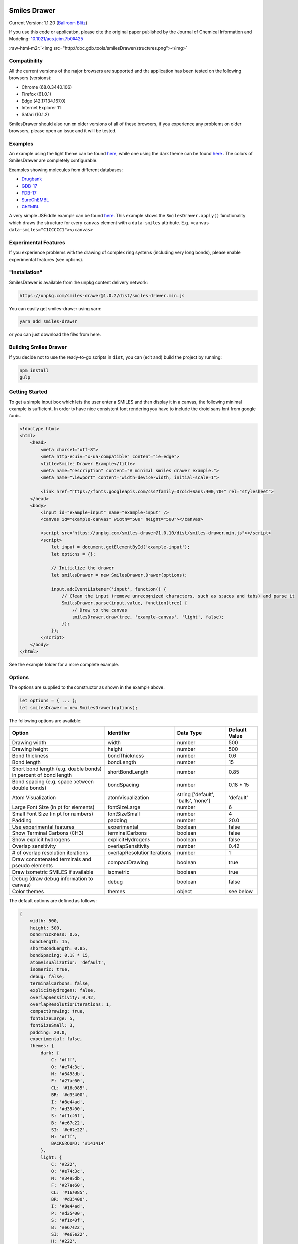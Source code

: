 .. role:: raw-html-m2r(raw)
   :format: html



.. image:: https://github.com/reymond-group/smilesDrawer/blob/master/logo.png?raw=true
   :target: https://github.com/reymond-group/smilesDrawer/blob/master/logo.png?raw=true
   :alt: Smiles Drawer


Smiles Drawer
=============

Current Version: 1.1.20 (\ `Ballroom Blitz <https://www.youtube.com/watch?v=ewFBuYHldeY>`_\ )

If you use this code or application, please cite the original paper published by the Journal of Chemical Information and Modeling: `10.1021/acs.jcim.7b00425 <http://dx.doi.org/10.1021/acs.jcim.7b00425>`_

:raw-html-m2r:`<img src="http://doc.gdb.tools/smilesDrawer/structures.png"></img>`


.. raw:: html

   <h3><a href="http://doc.gdb.tools/smilesDrawer/sd/example/index_light.html">Demo</a></h3>


Compatibility
^^^^^^^^^^^^^

All the current versions of the major browsers are supported and the application has been tested on the following browsers (versions):


* Chrome (68.0.3440.106)
* Firefox (61.0.1)
* Edge (42.17134.167.0)
* Internet Explorer 11
* Safari (10.1.2)

SmilesDrawer should also run on older versions of all of these browsers, if you experience any problems on older browsers, please open an issue and it will be tested.

Examples
^^^^^^^^

An example using the light theme can be found `here <http://doc.gdb.tools/smilesDrawer/sd/example/index_light.html>`_\ , while one using the dark theme can be found `here <http://doc.gdb.tools/smilesDrawer/sd/example/index.html>`_ . The colors of SmilesDrawer are completely configurable.

Examples showing molecules from different databases:


* `Drugbank <http://doc.gdb.tools/smilesDrawer/sd/test/browser.html?set=drugbank>`_
* `GDB-17 <http://doc.gdb.tools/smilesDrawer/sd/test/browser.html?set=gdb17>`_
* `FDB-17 <http://doc.gdb.tools/smilesDrawer/sd/test/browser.html?set=fdb>`_
* `SureChEMBL <http://doc.gdb.tools/smilesDrawer/sd/test/browser.html?set=schembl>`_
* `ChEMBL <http://doc.gdb.tools/smilesDrawer/sd/test/browser.html?set=chembl>`_

A very simple JSFiddle example can be found `here <https://jsfiddle.net/zjdtkL57/1/>`_. This example shows the ``SmilesDrawer.apply()`` functionality which draws the structure for every ``canvas`` element with a ``data-smiles`` attribute. E.g. ``<canvas data-smiles="C1CCCCC1"></canvas>``

Experimental Features
^^^^^^^^^^^^^^^^^^^^^

If you experience problems with the drawing of complex ring systems (including very long bonds), please enable experimental features (see options).

"Installation"
^^^^^^^^^^^^^^

SmilesDrawer is available from the unpkg content delivery network:

.. code-block::

   https://unpkg.com/smiles-drawer@1.0.2/dist/smiles-drawer.min.js

You can easily get smiles-drawer using yarn:

.. code-block::

   yarn add smiles-drawer

or you can just download the files from here.

Building Smiles Drawer
^^^^^^^^^^^^^^^^^^^^^^

If you decide not to use the ready-to-go scripts in ``dist``\ , you can (edit and) build the project by running:

.. code-block:: bash

   npm install
   gulp

Getting Started
^^^^^^^^^^^^^^^

To get a simple input box which lets the user enter a SMILES and then display it in a canvas, the following minimal example is sufficient.
In order to have nice consistent font rendering you have to include the droid sans font from google fonts.

.. code-block:: html

   <!doctype html>
   <html>
       <head>
           <meta charset="utf-8">
           <meta http-equiv="x-ua-compatible" content="ie=edge">
           <title>Smiles Drawer Example</title>
           <meta name="description" content="A minimal smiles drawer example.">
           <meta name="viewport" content="width=device-width, initial-scale=1">

           <link href="https://fonts.googleapis.com/css?family=Droid+Sans:400,700" rel="stylesheet">
       </head>
       <body>
           <input id="example-input" name="example-input" />
           <canvas id="example-canvas" width="500" height="500"></canvas>

           <script src="https://unpkg.com/smiles-drawer@1.0.10/dist/smiles-drawer.min.js"></script>
           <script>
               let input = document.getElementById('example-input');
               let options = {};

               // Initialize the drawer
               let smilesDrawer = new SmilesDrawer.Drawer(options);

               input.addEventListener('input', function() {
                   // Clean the input (remove unrecognized characters, such as spaces and tabs) and parse it
                   SmilesDrawer.parse(input.value, function(tree) {
                       // Draw to the canvas
                       smilesDrawer.draw(tree, 'example-canvas', 'light', false);
                   });
               });
           </script>
       </body>
   </html>

See the example folder for a more complete example.

Options
^^^^^^^

The options are supplied to the constructor as shown in the example above.

.. code-block:: javascript

   let options = { ... };
   let smilesDrawer = new SmilesDrawer(options);

The following options are available:

.. list-table::
   :header-rows: 1

   * - Option
     - Identifier
     - Data Type
     - Default Value
   * - Drawing width
     - width
     - number
     - 500
   * - Drawing height
     - height
     - number
     - 500
   * - Bond thickness
     - bondThickness
     - number
     - 0.6
   * - Bond length
     - bondLength
     - number
     - 15
   * - Short bond length (e.g. double bonds) in percent of bond length
     - shortBondLength
     - number
     - 0.85
   * - Bond spacing (e.g. space between double bonds)
     - bondSpacing
     - number
     - 0.18 * 15
   * - Atom Visualization
     - atomVisualization
     - string ['default', 'balls', 'none']
     - 'default'
   * - Large Font Size (in pt for elements)
     - fontSizeLarge
     - number
     - 6
   * - Small Font Size (in pt for numbers)
     - fontSizeSmall
     - number
     - 4
   * - Padding
     - padding
     - number
     - 20.0
   * - Use experimental features
     - experimental
     - boolean
     - false
   * - Show Terminal Carbons (CH3)
     - terminalCarbons
     - boolean
     - false
   * - Show explicit hydrogens
     - explicitHydrogens
     - boolean
     - false
   * - Overlap sensitivity
     - overlapSensitivity
     - number
     - 0.42
   * - # of overlap resolution iterations
     - overlapResolutionIterations
     - number
     - 1
   * - Draw concatenated terminals and pseudo elements
     - compactDrawing
     - boolean
     - true
   * - Draw isometric SMILES if available
     - isometric
     - boolean
     - true
   * - Debug (draw debug information to canvas)
     - debug
     - boolean
     - false
   * - Color themes
     - themes
     - object
     - see below


The default options are defined as follows:

.. code-block:: javascript

   {
       width: 500,
       height: 500,
       bondThickness: 0.6,
       bondLength: 15,
       shortBondLength: 0.85,
       bondSpacing: 0.18 * 15,
       atomVisualization: 'default',
       isomeric: true,
       debug: false,
       terminalCarbons: false,
       explicitHydrogens: false,
       overlapSensitivity: 0.42,
       overlapResolutionIterations: 1,
       compactDrawing: true,
       fontSizeLarge: 5,
       fontSizeSmall: 3,
       padding: 20.0,
       experimental: false,
       themes: {
           dark: {
               C: '#fff',
               O: '#e74c3c',
               N: '#3498db',
               F: '#27ae60',
               CL: '#16a085',
               BR: '#d35400',
               I: '#8e44ad',
               P: '#d35400',
               S: '#f1c40f',
               B: '#e67e22',
               SI: '#e67e22',
               H: '#fff',
               BACKGROUND: '#141414'
           },
           light: {
               C: '#222',
               O: '#e74c3c',
               N: '#3498db',
               F: '#27ae60',
               CL: '#16a085',
               BR: '#d35400',
               I: '#8e44ad',
               P: '#d35400',
               S: '#f1c40f',
               B: '#e67e22',
               SI: '#e67e22',
               H: '#222',
               BACKGROUND: '#fff'
           }
       }
   };

Usage
^^^^^

An instance of SmilesDrawer is able to draw to multiple targets. Initialize SmilesDrawer once for each set of options (you would initialize two different objects if you were to draw in two different sizes).

.. code-block:: javascript

   let smilesDrawer = new SmilesDrawer.Drawer({ width: 250, height: 250 });

In order to depict a SMILES string it has to be parsed using SmilesDrawer's SMILES parser, which is encapsulated in the static function ``SmilesDrawer.parse()`` where the first argument is the SMILES string and the second argument a callback for a successfull parsing. The third argument provides a way to handle errors using a callback.

.. code-block:: javascript

   SmilesDrawer.parse('C1CCCCC1', function (tree) {
       smilesDrawer.draw(tree, 'output-canvas', 'light', false);
   }, function (err) {
       console.log(err);
   }

The function ``smilesDrawer.draw()`` requires two and accepts up to four arguments. The first argument is the parse tree returned by the parse function (through the callback), the second is the ``id`` of a HTML canvas element on which the structure will be drawn. The two optional arguments are whether to use the light or dark theme (defaults to ``'light'``\ ) and whether to only compute properties such as ring count, hac, etc. and not depict the structure (defaults to ``false``\ ).

API
^^^

The SmilesDrawer object exposes methods that can be used for purposes other than drawing chemical structures.

.. list-table::
   :header-rows: 1

   * - Method
     - Description
     - Returns
   * - ``getMolecularFormula()``
     - Returns the molcular formula, eg. C22H30N6O4S, of the currently loaded molecule.
     - ``String``


Bridged Rings
^^^^^^^^^^^^^

Bridged rings are positioned using the Kamada–Kawai algorithm. If there is a bridged ring in the molecule, explicitly defined aromatic rings are not drawn with a circle inside the ring, but with dashed gray lines where double bonds would be.

`Documentation </doc/all.md>`_
^^^^^^^^^^^^^^^^^^^^^^^^^^^^^^^^^^

The documentation can be found in the docs folder. A markdown version is available `here </doc/all.md>`_.

Contributors
^^^^^^^^^^^^

Thank you for contributing:
`ohardy <https://github.com/ohardy>`_
